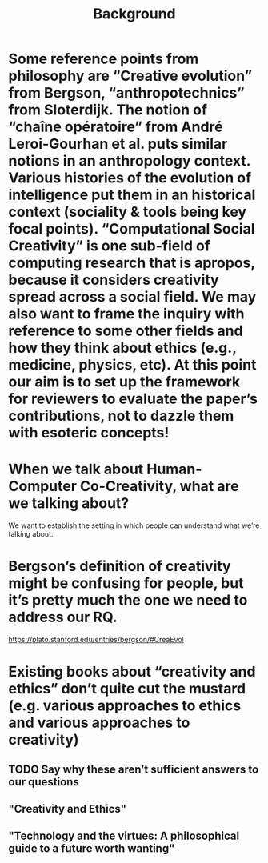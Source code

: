 #+title: Background


* Some reference points from philosophy are “Creative evolution” from Bergson, “anthropotechnics” from Sloterdijk. The notion of “chaîne opératoire” from André Leroi-Gourhan et al. puts similar notions in an anthropology context. Various histories of the evolution of intelligence put them in an historical context (sociality & tools being key focal points). “Computational Social Creativity” is one sub-field of computing research that is apropos, because it considers creativity spread across a social field. We may also want to frame the inquiry with reference to some other fields and how they think about ethics (e.g., medicine, physics, etc). At this point our aim is to set up the framework for reviewers to evaluate the paper’s contributions, not to dazzle them with esoteric concepts!
* When we talk about Human-Computer Co-Creativity, what are we talking about?
We want to establish the setting in which people can understand what we’re talking about.
* Bergson’s definition of creativity might be confusing for people, but it’s pretty much the one we need to address our RQ.
https://plato.stanford.edu/entries/bergson/#CreaEvol
* Existing books about “creativity and ethics” don’t quite cut the mustard (e.g. various approaches to ethics and various approaches to creativity)
** TODO Say why these aren’t sufficient answers to our questions
** "Creativity and Ethics"
** "Technology and the virtues: A philosophical guide to a future worth wanting"
